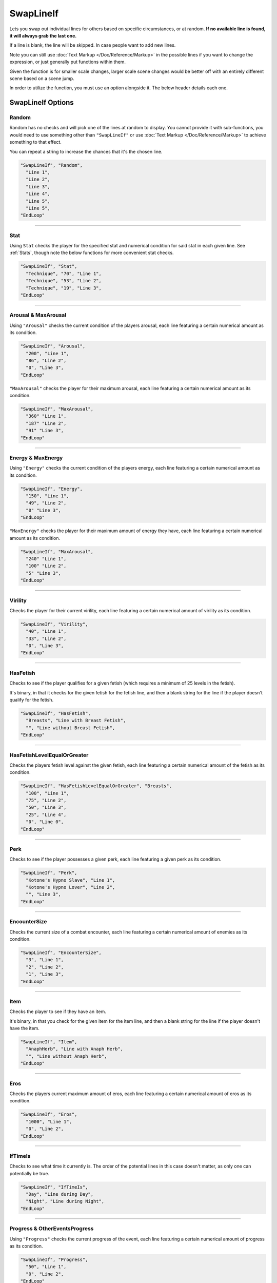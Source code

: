 **SwapLineIf**
===============

Lets you swap out individual lines for others based on specific circumstances, or at random. **If no available line is found, it will always grab the last one.**

If a line is blank, the line will be skipped. In case people want to add new lines.

Note you can still use :doc:`Text Markup </Doc/Reference/Markup>` in the possible lines if you want to change the expression, or just generally put functions within them.

Given the function is for smaller scale changes, larger scale scene changes would be better off with an entirely different scene based on a scene jump.

In order to utilize the function, you must use an option alongside it. The below header details each one.

**SwapLineIf Options**
-----------------------

**Random**
"""""""""""

Random has no checks and will pick one of the lines at random to display. You cannot provide it with sub-functions, you would need to use something other than
``"SwapLineIf"`` or use :doc:`Text Markup </Doc/Reference/Markup>` to achieve something to that effect.

You can repeat a string to increase the chances that it's the chosen line.

.. code-block:: javascript

  "SwapLineIf", "Random",
    "Line 1",
    "Line 2",
    "Line 3",
    "Line 4",
    "Line 5",
    "Line 5",
  "EndLoop"

----

**Stat**
""""""""""
Using ``Stat`` checks the player for the specified stat and numerical condition for said stat in each given line. See :ref:`Stats`, though note the below functions
for more convenient stat checks.

.. code-block:: javascript

  "SwapLineIf", "Stat",
    "Technique", "70", "Line 1",
    "Technique", "53", "Line 2",
    "Technique", "19", "Line 3",
  "EndLoop"

----

**Arousal & MaxArousal**
"""""""""""""""""""""""""
Using ``"Arousal"`` checks the current condition of the players arousal, each line featuring a certain numerical amount as its condition.


.. code-block:: javascript

  "SwapLineIf", "Arousal",
    "200", "Line 1",
    "86", "Line 2",
    "0", "Line 3",
  "EndLoop"

``"MaxArousal"`` checks the player for their maximum arousal, each line featuring a certain numerical amount as its condition.

.. code-block:: javascript

  "SwapLineIf", "MaxArousal",
    "360" "Line 1",
    "187" "Line 2",
    "91" "Line 3",
  "EndLoop"

----

**Energy & MaxEnergy**
"""""""""""""""""""""""
Using ``"Energy"`` checks the current condition of the players energy, each line featuring a certain numerical amount as its condition.

.. code-block:: javascript

  "SwapLineIf", "Energy",
    "150", "Line 1",
    "49", "Line 2",
    "0" "Line 3",
  "EndLoop"

``"MaxEnergy"`` checks the player for their maximum amount of energy they have, each line featuring a certain numerical amount as its condition.

.. code-block:: javascript

  "SwapLineIf", "MaxArousal",
    "240" "Line 1",
    "100" "Line 2",
    "5" "Line 3",
  "EndLoop"

----

**Virility**
"""""""""""""
Checks the player for their current virility, each line featuring a certain numerical amount of virility as its condition.

.. code-block:: javascript

  "SwapLineIf", "Virility",
    "40", "Line 1",
    "33", "Line 2",
    "0", "Line 3",
  "EndLoop"

----

**HasFetish**
""""""""""""""
Checks to see if the player qualifies for a given fetish (which requires a minimum of 25 levels in the fetish).

It's binary, in that it checks for the given fetish for the fetish line, and then a blank string for the line if the player doesn't qualify for the fetish.

.. code-block:: javascript

  "SwapLineIf", "HasFetish",
    "Breasts", "Line with Breast Fetish",
    "", "Line without Breast Fetish",
  "EndLoop"

----

**HasFetishLevelEqualOrGreater**
"""""""""""""""""""""""""""""""""
Checks the players fetish level against the given fetish, each line featuring a certain numerical amount of the fetish as its condition.

.. code-block:: javascript

  "SwapLineIf", "HasFetishLevelEqualOrGreater", "Breasts",
    "100", "Line 1",
    "75", "Line 2",
    "50", "Line 3",
    "25", "Line 4",
    "0", "Line 0",
  "EndLoop"

----

**Perk**
"""""""""
Checks to see if the player possesses a given perk, each line featuring a given perk as its condition.

.. code-block:: javascript

    "SwapLineIf", "Perk",
      "Kotone's Hypno Slave", "Line 1",
      "Kotone's Hypno Lover", "Line 2",
      "", "Line 3",
    "EndLoop"

----

**EncounterSize**
""""""""""""""""""
Checks the current size of a combat encounter, each line featuring a certain numerical amount of enemies as its condition.

.. code-block:: javascript

  "SwapLineIf", "EncounterSize",
    "3", "Line 1",
    "2", "Line 2",
    "1", "Line 3",
  "EndLoop"

----

**Item**
"""""""""
Checks the player to see if they have an item.

It's binary, in that you check for the given item for the item line, and then a blank string for the line if the player doesn't have the item.

.. code-block:: javascript

  "SwapLineIf", "Item",
    "AnaphHerb", "Line with Anaph Herb",
    "", "Line without Anaph Herb",
  "EndLoop"

----

**Eros**
"""""""""
Checks the players current maximum amount of eros, each line featuring a certain numerical amount of eros as its condition.

.. code-block:: javascript

  "SwapLineIf", "Eros",
    "1000", "Line 1",
    "0", "Line 2",
  "EndLoop"

----

**IfTimeIs**
"""""""""""""
Checks to see what time it currently is. The order of the potential lines in this case doesn't matter, as only one can potentially be true.

.. code-block:: javascript

  "SwapLineIf", "IfTimeIs",
    "Day", "Line during Day",
    "Night", "Line during Night",
  "EndLoop"

----

**Progress & OtherEventsProgress**
"""""""""""""""""""""""""""""""""""
Using ``"Progress"`` checks the current progress of the event, each line featuring a certain numerical amount of progress as its condition.

.. code-block:: javascript

  "SwapLineIf", "Progress",
    "50", "Line 1",
    "0", "Line 2",
  "EndLoop"

``"OtherEventsProgress"`` lets you check the progress of the given event, each line featuring a certain numerical amount of progress as its condition.

.. code-block:: javascript

  "SwapLineIf", "OtherEventsProgress", "EventName",
    "60", "Line 1",
    "20", "Line 2",
    "0", "Line 3",
  "EndLoop"

----

**Choice & OtherEventsChoice**
"""""""""""""""""""""""""""""""
Using ``"Choice"`` checks the chosen choice number's string value, each line representing a potential choice and value as its condition.

The order of priority in this case depends entirely on the context of the reason you're using the given choice number.
However, do remember to account for if the choice number's string value is blank, if relevant to your use case.


.. code-block:: javascript

  "SwapLineIf", "Choice",
    "1", "ThisChoice", "Line 1",
    "1", "OrThisChoice", "Line 2",
    "2", "AlsoThisChoice", "Line 3",
    "1", "", "Line 3",
  "EndLoop"

Using ``"OtherEventsChoice"`` checks the specified event's chosen choice number's string value, each line representing a potential choice and value as its condition.

.. code-block:: javascript

  "SwapLineIf", "OtherEventsChoice", "EventName",
    "1", "ThisChoice", "Line 1",
    "1", "OrThisChoice", "Line 2",
    "2", "AlsoThisChoice", "Line 3",
    "1", "", "Line 3",
  "EndLoop"
